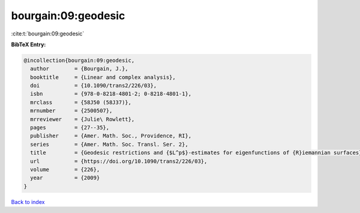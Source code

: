 bourgain:09:geodesic
====================

:cite:t:`bourgain:09:geodesic`

**BibTeX Entry:**

.. code-block:: bibtex

   @incollection{bourgain:09:geodesic,
     author        = {Bourgain, J.},
     booktitle     = {Linear and complex analysis},
     doi           = {10.1090/trans2/226/03},
     isbn          = {978-0-8218-4801-2; 0-8218-4801-1},
     mrclass       = {58J50 (58J37)},
     mrnumber      = {2500507},
     mrreviewer    = {Julie\ Rowlett},
     pages         = {27--35},
     publisher     = {Amer. Math. Soc., Providence, RI},
     series        = {Amer. Math. Soc. Transl. Ser. 2},
     title         = {Geodesic restrictions and {$L^p$}-estimates for eigenfunctions of {R}iemannian surfaces},
     url           = {https://doi.org/10.1090/trans2/226/03},
     volume        = {226},
     year          = {2009}
   }

`Back to index <../By-Cite-Keys.html>`_
